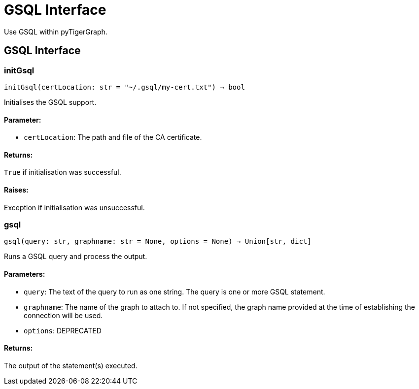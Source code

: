 = GSQL Interface
Use GSQL within pyTigerGraph.

== GSQL Interface

=== initGsql
`initGsql(certLocation: str = "~/.gsql/my-cert.txt") -> bool`

Initialises the GSQL support.

[discrete]
==== **Parameter:**
* `certLocation`: The path and file of the CA certificate.

[discrete]
==== **Returns:**
`True` if initialisation was successful.

[discrete]
==== **Raises:**
Exception if initialisation was unsuccessful.


=== gsql
`gsql(query: str, graphname: str = None, options = None) -> Union[str, dict]`

Runs a GSQL query and process the output.

[discrete]
==== **Parameters:**
* `query`: The text of the query to run as one string. The query is one or more GSQL statement.
* `graphname`: The name of the graph to attach to. If not specified, the graph name provided at the
time of establishing the connection will be used.
* `options`: DEPRECATED

[discrete]
==== **Returns:**
The output of the statement(s) executed.


